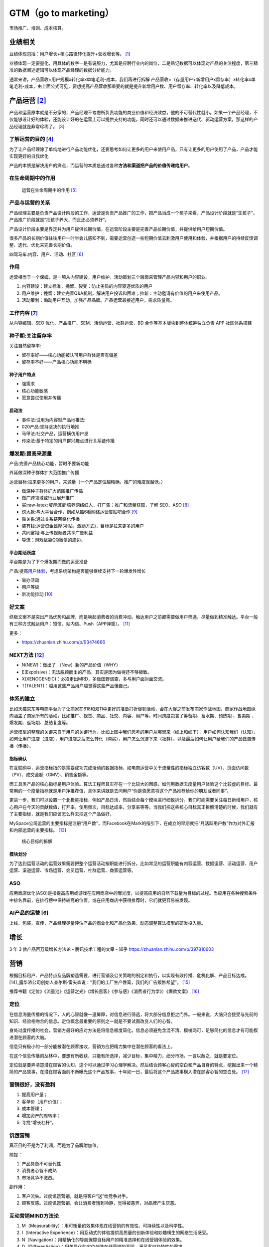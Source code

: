 
GTM（go to marketing）
======================

市场推广、培训、成本核算。

.. _产品运营-1:

业绩相关
--------

业绩体现包括：用户增长+核心路径转化提升+营收增长等。 [1]_

业绩体现一定要量化，用具体的数字一是有说服力，尤其是应聘行业内的岗位，二是熟记数据可以体现对产品的关注程度，第三精准的数据阐述逻辑可以体现产品经理的数据分析能力。

通常来讲，产品营收=用户规模x转化率x单笔毛利-成本，我们再进行拆解
产品营收=（存量用户+新增用户x留存率）x转化率x单笔毛利-成本，由上面公式可见，要想提高产品营收那重要的就是提升新增用户数、用户留存率、转化率以及降低成本。


.. _yunying:

.. _了解运营的目的-3:

产品运营  [2]_
--------------


产品和运营原本就是不分家的，产品经理不考虑所负责功能的商业价值和经济效益，他的不可替代性就小。如果一个产品经理，不仅能够设计好的体验，还能设计好的在运营上可以提供支持的功能，同时还可以通过数据来推进迭代、驱动运营方案，那这样的产品经理就是非常珍稀了。 [3]_


了解运营的目的  [4]_
~~~~~~~~~~~~~~~~~~~~

为了让产品经理除了单纯地进行产品功能优化，还要思考如何让更多的用户来使用产品，只有让更多的用户使用了产品，产品才能实现更好的自我优化

产品的本质是解决用户的痛点，而运营的本质是通过各种\ **方法和渠道把产品的价值传递给用户**\ 。

在生命周期中的作用
~~~~~~~~~~~~~~~~~~

.. figure:: ../img/operation_in_life_cycle.png

   运营在生命周期中的作用 [5]_

产品与运营的关系
~~~~~~~~~~~~~~~~

产品经理主要是负责产品设计阶段的工作，运营是负责产品推广的工作，把产品当成一个孩子来看，产品设计阶段就是“生孩子”，产品推广阶段就是“把孩子养大，而且还必须养好”。

产品设计阶段主要是界定并为用户提供长期价值，在运营阶段主要是完善产品长期价值，并提供给用户短期价值。

很多产品的长期价值往往用户一时半会儿感知不到，需要运营创造一些短期价值去刺激用户使用和体验，并根据用户的持续反馈调整、迭代、优化来完善长期价值。

四驾马车:内容、用户、活动、社区 [6]_

.. _工作内容-2:

作用
~~~~

运营相当于一个保姆，是一项从内容建设，用户维护，活动策划三个层面来管理产品内容和用户的职业。

1. 内容建设：建立标准，挽留、裂变：防止劣质的内容驱逐优质的用户
2. 用户维护：挽留：建立完善Q&A机制，解决用户投诉和困难；拉新：主动邀请有价值的用户来使用产品。
3. 活动策划：煽动用户互动，加强产品品牌。产品运营最接近用户，需求质量高。


工作内容  [7]_
~~~~~~~~~~~~~~

从内容编辑、SEO 优化、产品推广、SEM、活动运营、社群运营、BD
合作等基本版块到整体统筹独立负责 APP 社区体系搭建

种子期:关注留存率
~~~~~~~~~~~~~~~~~

关注自然留存率:

-  留存率好——核心功能被认可用户群体是否有偏差
-  留存率不好——产品核心功能不明确

种子用户特点
^^^^^^^^^^^^

-  强需求
-  核心功能敏感
-  愿意尝试使用并传播

启动法
^^^^^^

-  事件法:试用为内容型产品地推法:
-  020产品:坚持坚决的执行地推
-  马甲法:社交产品，运营横仿用户发
-  传染法:基于特定的用户群兴趣点进行关系链传播

爆发期:提高来源量
~~~~~~~~~~~~~~~~~

产品:完善产品核心功能，暂时不要新功能

外延做深种子群体扩大范围推广传播

运营目标:拉来更多的用户，来源量（一个产品定位越精确，推广的难度就越低。）

-  做深种子群体扩大范围推广传插
-  做广跨领域或行业展开推广

-  买:raw-latex:`\培养流量`:培养网络红人，打广告；推广和流量获取，了解
   SEO、ASO [8]_
-  傍大款:与大平台合作，例如从酷6看网络运营度贴吧合作 [9]_
-  靠关系:通过关系链网络化传播
-  装有钱:运营资金雄厚(补贴，激励方式)，目标是拉来更多的用户
-  共同富裕:与上传视频者共享广告利益
-  导流：游戏依靠QQ微信的周边。

平台期活跃度
^^^^^^^^^^^^

平台期是为了下个爆发期而做的运营准备

产品:提高\ `用户体验 <https://blog.csdn.net/lanxingfeifei/article/details/89843332>`__\ ，考虑系统架构是否能够继续支持下一轮爆发性增长

-  举办活动
-  用户等级
-  新功能拉动  [10]_

.. _next方法-5:

好文案
~~~~~~

终极文案不是突出产品优势和品牌，而是唤起消费者的消费冲动。触达用户之前都需要做用户筛选，尽量做到精准触达。平台一般有三种方式触达用户：短信、站内信、Push（APP弹窗）。 [11]_

更多：

-  https://zhuanlan.zhihu.com/p/93474666


NEXT方法  [12]_
~~~~~~~~~~~~~~~

-  N(NEW)：做出了 （New）新的产品价值（WHY）
-  E(Expolsive)：无法脱颖而出的产品，其实是因为做得还不够极致。
-  X(XENOGENEIC)：必须走出MRD，多做田野调查，多与用户面对面交流。
-  T(TALENT)：越用这些产品用户越觉得这些产品懂自己。

体系的建立
~~~~~~~~~~

比如天猫京东等电商平台为了让商家在618和双11中更好的准备打折促销活动，会在大促之前发布商家作战地图，商家作战地图纵向涵盖了商家所有的活动，比如推广、视觉、商品、社交、内容、用户等，时间跨度包含了筹备期、蓄水期、预热期
、售卖期 、爆发期、返场期、总结复盘等。

运营模型的整理的关键来自于用户的关键行为，比如上图中我们思考的用户从哪里来（线上和线下），用户如何认知我们（认知），如何让用户进店（进店），用户进店之后怎么转化（购买），用户怎么沉淀下来（社群），以及最后如何让用户给我们的产品做自传播（传播）。

指标确认
^^^^^^^^

在互联网中，运营指标指的是需要成功完成活动的数据指标，如电商运营中关于流量性的指标独立访客数（UV）、页面访问数（PV）、成交金额（GMV）、销售金额等。

而工具类产品的核心指标是用户体验。算法工程师其实存在一个比较大的困惑，如何用数据去度量用户体验这个比较虚的目标。最常用的一个度量指标就是用户净推荐值，具体来讲就是去问用户“你是否愿意将这个产品推荐给你的朋友或者同事”。

更进一步，我们可以设置一个北极星指标，例如产品日活，然后结合每个模块进行细致拆分。我们可能需要关注每日新增用户，核心用户在今天的贡献数值，打开率，使用频次，目标达成率，分享率等等。当我们把这些核心目标真正拆解清楚的时候，我们就有了主要指标，就是我们应该怎么样去把这个产品做好。

MySpace公司运营的主要指标是注册“用户数”，而Facebook在Mark的指引下，在成立的早期就把“月活跃用户数”作为对外汇报和内部运营的主要指标。 [13]_

.. figure:: ../img/goal_fenjie.jpg

   核心目标的拆解

模块划分
^^^^^^^^

为了达到运营活动的运营效果需要把整个运营活动按职能进行拆分。比如常见的运营职能有内容运营、数据运营、活动运营、用户运营、渠道运营、市场运营、会员运营、社群运营、商家运营等。

ASO
~~~

应用商店优化(ASO)是指提高应用或游戏在应用商店中的曝光度，以提高应用的自然下载量为目标的过程。当应用在各种搜索条件中排名靠前，在排行榜中保持较高的位置，或在应用商店中获得推荐时，它们就更容易被发现。

AI产品的运营 [6]
~~~~~~~~~~~~~~~~

上线、包装、宣传，产品经理尽量评估产品的商业化和产品化效果，动态调整算法模型的研发投入量。

增长
----

3 年 3 款产品百万级增长方法论 - 腾讯技术工程的文章 - 知乎
https://zhuanlan.zhihu.com/p/397810603

营销
----

根据目标用户、产品特点及品牌塑造需要，进行营销及公关策略的制定和执行，以实现有效传播、危机化解、产品目标达成。 [14]_露华浓公司创始人查尔斯·雷夫森说：“我们的工厂生产唇膏，我们的广告贩售希望”。 [15]_

推荐书籍《定位》《流量池》《运营之光》《增长黑客》《参与感》《消费者行为学》）《爆款文案》 [16]_

定位
~~~~

在信息海量传播的情况下，人的心智就像一道屏障，对信息进行筛选，将大部分信息拒之门外。一般来说，大脑只会接受与先前的知识、经验相吻合的信息。定位概念最重要的原则之一就是不要试图改变人们的心智。

身处过度传播的社会，营销方最好的应对方法是将信息极度简化。信息必须避免含混不清、模棱两可，足够简化的信息才有可能楔进潜在顾客的大脑。

信息只有极小的一部分能被潜在顾客接收，营销方应把精力集中在潜在顾客的看法上。

在这个信息传播的丛林中，要想有所收获，只能有所选择，减少目标，集中精力，细分市场。一言以蔽之，就是要定位。

定位就是要弄清楚潜在顾客的认知，这个可以通过学习心理学解决。然后结合顾客心智的空白和产品自身的特点，挖掘出来一个精简的产品故事，在潜在顾客面前不断曝光这个产品故事，十年如一日，最后将这个产品故事楔入潜在顾客心智的空白处。 [17]_

营销很好，没有盈利
~~~~~~~~~~~~~~~~~~

1. 提高用户量；
2. 客单价（用户价值）；
3. 成本管理；
4. 增加资产的周转率；
5. 寻找“增长杠杆”。

饥饿营销
~~~~~~~~

真正目的不是为了利润，而是为了品牌附加值。

前提：

1. 产品具备不可替代性
2. 消费者心智不成熟
3. 市场竞争不激烈。

副作用：

1. 客户流失。过度饥饿营销，就是将客户“送”给竞争对手。
2. 顾客反感。过度饥饿营销，会让消费者饿到冷静，觉得被愚弄，对品牌产生厌恶。

互动营销MIND方法论
~~~~~~~~~~~~~~~~~~

1. M（Measurability）：用可衡量的效果体现在线营销的有效性、可持续性以及科学性。
2. I（Interactive
   Experience）：用互动式的体验提供高质量的创新体验和妙趣横生的网络生活感受。
3. N（Navigation）：用精确化的导航保障目标用户的精准选择和在线营销体验的效果。
4. D（Differentiation）：用差异化的定位创造在线营销的不同，满足客户独特性的需求。

More
~~~~

https://www.niaogebiji.com/

市场营销
--------

财务部门是一个独立部门，而市场营销不是，市场营销是需要你的公司全体员工一年365天一周7天、一天24小时时时刻刻要去做的工作。 [18]_

人不能不交流，同理，人也不能不去做营销工作：

每次你接打电话，就是市场营销。 每次你发出一封邮件，就是市场营销。
每次有人使用你的产品，就是市场营销。
你在网站上发表的每篇文章，都是市场营销。
你每次在网络上的分享点赞任何行为，都是市场营销。

市场
~~~~

市场人员更有“战略”眼光，这容易看到未来，而活不好今天。 [19]_

marketing
首先是一个永远在花钱的部门，而且还是一个“永远不知道有一半钱花在了哪里”的部门。同时，marketing在花钱之后，到底给销售带来了多少增长？给品牌带来了多少正面的影响？在消费者心中留下多深的印象？都很难评估。 [20]_

市场有一个“儿子”叫广告。他们还有一个特别好的兄弟就是专门给他们擦屁股的叫公关 [21]_

广告
^^^^

在Advertising, PR,
Promotion领域的职位，如果对此方面感兴趣，可以考虑具体学习Marketing下Advertising方向的细分

此类课程设置中会大量出现Marketing Communications；Advertising；Media
Planning and Strategy；Public Relations and Corporate
Communications这一类的课程。 [22]_

浅析互联网广告 [23]_

广告收入 = PV \* CTR \*
price（点击），这时候，我们知道，要想提升收入，可以去提示广告的展示量，引入更多的广告场景提升PV，或者优化广告样式和文案即提升广告点击率，又或者对接更优质的广告主以提升广告点击的单价。如果是面向用户型产品，假如我们需要提升产品的活跃DAU，需要怎样的一种思路？这个问题就相对复杂些，但并不是无迹可寻。这时候，我们可以这么来分析，产品的用户分为新用户，留存用户（活跃和不活跃），流失用户。这时候，我们提升产品活跃DAU的方法可以围绕着这四大方面进行分析。对于新用户，通过分析新用户来源的各个流程的转化率逐个提升，通过ASO（或SEO）提升产品的搜索排名；针对留存用户，则分析用户反馈和用户的行为日志，找出产品核心的价值和用户痛点（这个很难，但非常重要）提升产品价值，或者策划一些运营功能活动，提升非活跃的留存用户，让他们从安装的用户变成真正的活跃用户；针对走失的用户，则分析为什么走失，如何设置挽留方案，使得这批用户回流。那么经过这样的一层层分析 [24]_

如何吸引到更多用户。 [25]_

1. 设计出独特卖点，看文案的水平了
2. 获取用户的渠道：地推、广告、导流、ASO:raw-latex:`\SEO`、社会化分享、软文、论坛、IM:raw-latex:`\SNS推广`、微信公众号营销、微博营销、口碑传播。
3. 如何跨越鸿沟，打动理性用户。

-  单点突破以点带面：先把点满足到最好，满足到极致，通过该店吸引到用户，然后逐渐扩大。
-  用户有需要，但是短时间很难接受满足方式，可以采用促销让用户先低成本体验一把。比如京东，很多书本是亏本再卖，就是为了让用户体验京东的快递服务。
-  放大用户心中的情感。
-  让用户意识到问题，比如卖儿童安全座椅的，就报道一些儿童安全座椅质量不好导致的孩子受伤事件。
-  用户有欲望，但是欲望不强。利用一些人性的弱点强化欲望，比如淘宝创造的双十一活动。
-  如果你一开始很难吸引到用户，看能否寻找其他切入点，曲线救国。比如大姨妈月经记录，再推出卫生等其他女性用品来盈利。

公关
^^^^

增长战略
~~~~~~~~

http://www.woshipm.com/operate/4101930.html

销售
~~~~

典型的销售漏斗图（Sales Funnel）[31]

• 潜在客户（Prospects）：让客户知道你的企业、产品，成为企业的潜在客户 •
接触客户（Contacts）：与客户进行初步沟通 •
后续洽谈（Follow-ups）：跟进，继续与客户洽谈 •
提案/报价（Proposal/Offer）：发送方案/报价/合同 •
赢得/关闭（Sales/Close）

需要永远把客户的利益放在第一位，尽全力帮助客户成功。思考如果你是客户，你想要什么样的方案？

销售人员接“地气”，他们离“成交”最近。[21]
我卖出去多少产品，收获了多少个客户，维护了多少条渠道，所得到的利润和回报都是数据化，可视化的。[20]

-  销售经历体会过哪怕签了合同也放不下心茶饭不思，因为钱没全部到手，就不算真正的成交；
-  销售经历过跟了半年的单被以前称兄道弟的同学切走被背叛却又骂不出口的无奈；
-  销售经历过一杯2两白酒一万订单，体会过你拿钱砸我左脸我得把右脸给你砸；
-  销售经历过哪怕你今天是大中华区经理，一个大单败给了对手，明天你就拍拍屁股走人的潜规则；
-  销售经历过为了成交陪阿姨级别的客户聊天吃饭，陪大肚子老大爷说文人书法；
-  销售经历过被当枪使，经历过兔死狗烹，经历过刚熟悉一个区域就因为老总的怀疑而被调去鸟不拉屎的地方，因为销售经历过你若盛开一次别人就不断地逼你盛开，甚至你自己，都无法面对曾经的辉煌。[18]

IBM这样的公司干得很好，它们进行创新，成为或接近成为某个领域的垄断者，然后产品的质量就变得不那么重要了。这些公司开始重视优秀的销售人员，因为是他们在推动销售、改写了收入数字，而不是产品的工程师和设计师。因此销售人员最后成为公司的经营者。IBM的约翰·埃克斯是聪明、善辩、非常棒的销售人员，但是对产品一无所知。同样的事情也发生在施乐。做销售的人经营公司，做产品的人就不再那么重要，其中很多人就失去了创造的激情。[22]

BD
--

商务拓展，英文为Business
Development，缩写BD，翻译成中文就是商务拓展。BD职业广泛存在于IT与电信增值行业中。“BD”的定义是：
根据公司战略，连接并推动上游及平行的合作伙伴结成利益相关体，和相关政府、媒体、社群等组织及个人寻求支持并争取资源。“BD”可以理解为“广义的Marketing”，或者是“战略
Marketing”
。BD延伸了企业组织和利益的边界，BD部门的领导首先要具有宏观的战略思维。

培训
----

成本核算
--------

售后服务
--------

昨天的钱，是你已经收到的钱。但是很多时候你收到了钱，还没有向客户交付对等的服务。

在公司里，支持和服务部门负责赚昨天的钱。

对应到具体的岗位，就是售后、技术支持工程师等。客服类主要有客服代表、客服主管、客服经理，主要是销售业务后续的维护与沟通。 [26]_

比如很多IT公司，卖出去设备、软件之后，还需要提供一两年的免费服务。

想要赚好昨天的钱，就要不断思考：

-  卖出去的产品，有没有用户投诉？
-  承诺过的服务，有没有完全交付？
-  用户提的需求，有没有很好响应？

.. [1]
   http://dadaghp.com/index/index/article_detail/id/670.html

.. [2]
   https://baike.baidu.com/item/%E4%BA%A7%E5%93%81%E8%BF%90%E8%90%A5/1978562

.. [3]
   https://www.zhihu.com/question/27283535/answer/80493189

.. [4]
   https://www.zhihu.com/pub/reader/119980992/chapter/1284104607329615872

.. [5]
   https://mp.weixin.qq.com/s?__biz=MjM5MzE3MDQ3Mw==&mid=2650404998&idx=3&sn=e4bf27058ac6a697bfb1ae3cbb319e14&chksm=be964dc089e1c4d613d4dcf763e01fbc65dee8b08136e34ebf62c1d22cbc7d83c58502416f2a&scene=21#wechat_redirect

.. [6]
   https://mp.weixin.qq.com/s?__biz=MzAxNjMyMDUzMQ==&mid=2247494223&idx=2&sn=0528f065f77307519fe33caf2f852f22&chksm=9bf43b33ac83b2255e3f1091f8d3bf5e415bf8198fd94b218e5f47343eaa4e158e52d6620c91&scene=21#wechat_redirect

.. [7]
   https://www.zhihu.com/pub/reader/119911878/chapter/1283841129226715136

.. [8]
   https://www.zhihu.com/question/20497883/answer/2106365660

.. [9]
   https://www.jianshu.com/p/b62409f10470

.. [10]
   https://pic4.zhimg.com/v2-670698cb727b90e20895360b2fe85ea8_r.jpg?source=1940ef5c

.. [11]
   https://www.zhihu.com/question/46954878/answer/2096480336

.. [12]
   http://www.changgpm.com/

.. [13]
   http://www.woshipm.com/data-analysis/454520.html

.. [14]
   https://t.qidianla.com/1175149.html

.. [15]
   https://zhuanlan.zhihu.com/p/79795210

.. [16]
   http://www.woshipm.com/pmd/3024508.html

.. [17]
   https://mp.weixin.qq.com/s/O95ctf274-uJUxU7Kwd6vQ

.. [18]
   http://www.tanmer.com/thought/290

.. [19]
   https://www.zhihu.com/question/21648437/answer/1591831612

.. [20]
   https://www.zhihu.com/question/21648437/answer/133050815

.. [21]
   https://zhuanlan.zhihu.com/p/22792840

.. [22]
   https://zhuanlan.zhihu.com/p/47896965

.. [23]
   https://blog.csdn.net/acelit/article/details/77902460

.. [24]
   https://zhuanlan.zhihu.com/p/31463327

.. [25]
   https://zhuanlan.zhihu.com/p/393916722

.. [26]
   https://www.zhihu.com/question/428821980/answer/1560134840
